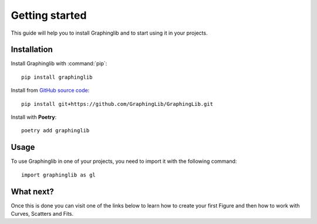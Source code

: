 ===============
Getting started
===============

This guide will help you to install Graphinglib and to start using it in your projects.

Installation
------------

Install Graphinglib with :command:`pip`: ::
    
    pip install graphinglib

Install from `GitHub source code <https://github.com/GraphingLib/GraphingLib>`_: ::

    pip install git+https://github.com/GraphingLib/GraphingLib.git

Install with **Poetry**: ::

    poetry add graphinglib

Usage
-----

To use Graphinglib in one of your projects, you need to import it with the following command: ::

    import graphinglib as gl

What next?
----------

Once this is done you can visit one of the links below to learn how to create your first Figure and then how to work with Curves, Scatters and Fits.

.. grid:: 1 1 3 3

    .. grid-item-card::
        :img-top: _static/icons/Figure.svg

        Creating a simple figure
        ^^^^^^^^^^^^^^^^^^^^^^^^

        Everything about simple Figures.
        ++++

        .. button-ref:: handbook/figure
            :expand:
            :color: primary
            :click-parent:

            Visit this section
    
    .. grid-item-card::
        :img-top: _static/icons/Curve.svg

        The Curve and its operations
        ^^^^^^^^^^^^^^^^^^^^^^^^^^^^

        The Curve, Curve arithmetics and Curve calculus.
        ++++

        .. button-ref:: handbook/curve
            :expand:
            :color: primary
            :click-parent:

            Visit this section
    
    .. grid-item-card::
        :img-top: _static/icons/Scatter.svg

        Scatter plots and fitting experimental data
        ^^^^^^^^^^^^^^^^^^^^^^^^^^^^^^^^^^^^^^^^^^^

        The Scatter plots and data fitting methods.
        ++++

        .. button-ref:: handbook/scatter_fitting
            :expand:
            :color: primary
            :click-parent:

            Visit this section

